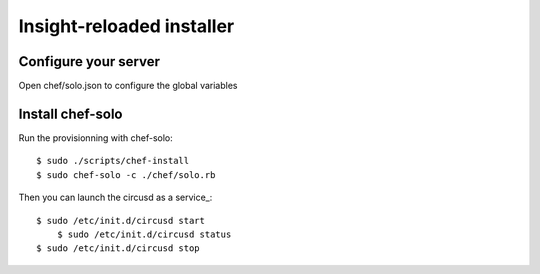 Insight-reloaded installer
==========================

Configure your server
---------------------

Open chef/solo.json to configure the global variables


Install chef-solo
-----------------
 
Run the provisionning with chef-solo::

    $ sudo ./scripts/chef-install
    $ sudo chef-solo -c ./chef/solo.rb

Then you can launch the circusd as a service_::

    $ sudo /etc/init.d/circusd start
	$ sudo /etc/init.d/circusd status
    $ sudo /etc/init.d/circusd stop
